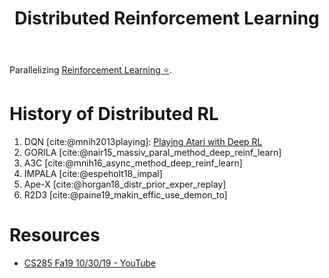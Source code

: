 :PROPERTIES:
:ID:       304fc3a7-2234-4247-aeec-4cd11fd5f50a
:END:
#+title: Distributed Reinforcement Learning

Parallelizing [[id:be63d7a1-322e-40df-a184-90ad2b8aabb4][Reinforcement Learning ⭐]].

* History of Distributed RL
1. DQN [cite:@mnih2013playing]: [[id:48f41ab0-c757-4e91-97b9-62b8ee8914e3][Playing Atari with Deep RL]]
2. GORILA [cite:@nair15_massiv_paral_method_deep_reinf_learn]
3. A3C [cite:@mnih16_async_method_deep_reinf_learn]
4. IMPALA [cite:@espeholt18_impal]
5. Ape-X [cite:@horgan18_distr_prior_exper_replay]
6. R2D3 [cite:@paine19_makin_effic_use_demon_to]

* Resources
- [[https://www.youtube.com/watch?v=oUnsDUtNsOQ&list=PLkFD6_40KJIwhWJpGazJ9VSj9CFMkb79A&index=17&t=0s][CS285 Fa19 10/30/19 - YouTube]]
